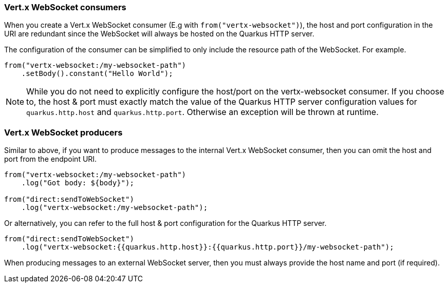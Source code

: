 === Vert.x WebSocket consumers

When you create a Vert.x WebSocket consumer (E.g with `from("vertx-websocket")`), the host and port configuration in the URI are redundant since the WebSocket will always be hosted on 
the Quarkus HTTP server.

The configuration of the consumer can be simplified to only include the resource path of the WebSocket. For example.

[source,java]
----
from("vertx-websocket:/my-websocket-path")
    .setBody().constant("Hello World");
----

NOTE: While you do not need to explicitly configure the host/port on the vertx-websocket consumer. If you choose to,
the host & port must exactly match the value of the Quarkus HTTP server configuration values for `quarkus.http.host` and `quarkus.http.port`.
Otherwise an exception will be thrown at runtime.

=== Vert.x WebSocket producers

Similar to above, if you want to produce messages to the internal Vert.x WebSocket consumer, then you can omit the host and port from the endpoint URI.

[source,java]
----
from("vertx-websocket:/my-websocket-path")
    .log("Got body: ${body}");

from("direct:sendToWebSocket")
    .log("vertx-websocket:/my-websocket-path");
----

Or alternatively, you can refer to the full host & port configuration for the Quarkus HTTP server.

[source,java]
----
from("direct:sendToWebSocket")
    .log("vertx-websocket:{{quarkus.http.host}}:{{quarkus.http.port}}/my-websocket-path");
----

When producing messages to an external WebSocket server, then you must always provide the host name and port (if required).
